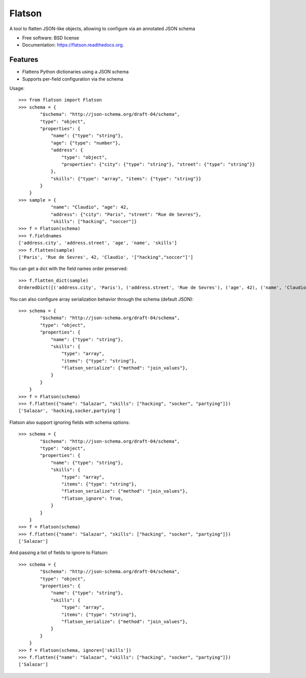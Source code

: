 ===============================
Flatson
===============================

.. image:: https://img.shields.io/travis/scrapinghub/flatson.svg
        :target: https://travis-ci.org/scrapinghub/flatson

.. image:: https://img.shields.io/pypi/v/flatson.svg
        :target: https://pypi.python.org/pypi/flatson


A tool to flatten JSON-like objects, allowing to configure via an annotated JSON schema

* Free software: BSD license
* Documentation: https://flatson.readthedocs.org.

Features
--------

* Flattens Python dictionaries using a JSON schema
* Supports per-field configuration via the schema

Usage::

    >>> from flatson import Flatson
    >>> schema = {
            "$schema": "http://json-schema.org/draft-04/schema",
            "type": "object",
            "properties": {
                "name": {"type": "string"},
                "age": {"type": "number"},
                "address": {
                    "type": "object",
                    "properties": {"city": {"type": "string"}, "street": {"type": "string"}}
                },
                "skills": {"type": "array", "items": {"type": "string"}}
            }
        }
    >>> sample = {
                "name": "Claudio", "age": 42,
                "address": {"city": "Paris", "street": "Rue de Sevres"},
                "skills": ["hacking", "soccer"]}
    >>> f = Flatson(schema)
    >>> f.fieldnames
    ['address.city', 'address.street', 'age', 'name', 'skills']
    >>> f.flatten(sample)
    ['Paris', 'Rue de Sevres', 42, 'Claudio', '["hacking","soccer"]']

You can get a dict with the field names order preserved::

    >>> f.flatten_dict(sample)
    OrderedDict([('address.city', 'Paris'), ('address.street', 'Rue de Sevres'), ('age', 42), ('name', 'Claudio'), ('skills', '["hacking","soccer"]')])

You can also configure array serialization behavior through the schema (default JSON)::

    >>> schema = {
            "$schema": "http://json-schema.org/draft-04/schema",
            "type": "object",
            "properties": {
                "name": {"type": "string"},
                "skills": {
                    "type": "array",
                    "items": {"type": "string"},
                    "flatson_serialize": {"method": "join_values"},
                }
            }
        }
    >>> f = Flatson(schema)
    >>> f.flatten({"name": "Salazar", "skills": ["hacking", "socker", "partying"]})
    ['Salazar', 'hacking,socker,partying']

Flatson also support ignoring fields with schema options::

    >>> schema = {
            "$schema": "http://json-schema.org/draft-04/schema",
            "type": "object",
            "properties": {
                "name": {"type": "string"},
                "skills": {
                    "type": "array",
                    "items": {"type": "string"},
                    "flatson_serialize": {"method": "join_values"},
                    "flatson_ignore": True,
                }
            }
        }
    >>> f = Flatson(schema)
    >>> f.flatten({"name": "Salazar", "skills": ["hacking", "socker", "partying"]})
    ['Salazar']



And passing a list of fields to ignore to Flatson::

    >>> schema = {
            "$schema": "http://json-schema.org/draft-04/schema",
            "type": "object",
            "properties": {
                "name": {"type": "string"},
                "skills": {
                    "type": "array",
                    "items": {"type": "string"},
                    "flatson_serialize": {"method": "join_values"},
                }
            }
        }
    >>> f = Flatson(schema, ignore=['skills'])
    >>> f.flatten({"name": "Salazar", "skills": ["hacking", "socker", "partying"]})
    ['Salazar']

